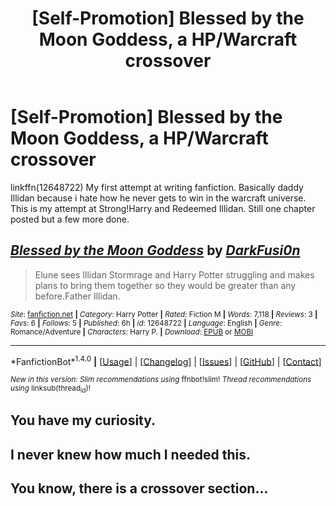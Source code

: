 #+TITLE: [Self-Promotion] Blessed by the Moon Goddess, a HP/Warcraft crossover

* [Self-Promotion] Blessed by the Moon Goddess, a HP/Warcraft crossover
:PROPERTIES:
:Author: DarkFusi0n
:Score: 1
:DateUnix: 1505151563.0
:DateShort: 2017-Sep-11
:END:
linkffn(12648722) My first attempt at writing fanfiction. Basically daddy Illidan because i hate how he never gets to win in the warcraft universe. This is my attempt at Strong!Harry and Redeemed Illidan. Still one chapter posted but a few more done.


** [[http://www.fanfiction.net/s/12648722/1/][*/Blessed by the Moon Goddess/*]] by [[https://www.fanfiction.net/u/7743763/DarkFusi0n][/DarkFusi0n/]]

#+begin_quote
  Elune sees Illidan Stormrage and Harry Potter struggling and makes plans to bring them together so they would be greater than any before.Father Illidan.
#+end_quote

^{/Site/: [[http://www.fanfiction.net/][fanfiction.net]] *|* /Category/: Harry Potter *|* /Rated/: Fiction M *|* /Words/: 7,118 *|* /Reviews/: 3 *|* /Favs/: 6 *|* /Follows/: 5 *|* /Published/: 6h *|* /id/: 12648722 *|* /Language/: English *|* /Genre/: Romance/Adventure *|* /Characters/: Harry P. *|* /Download/: [[http://www.ff2ebook.com/old/ffn-bot/index.php?id=12648722&source=ff&filetype=epub][EPUB]] or [[http://www.ff2ebook.com/old/ffn-bot/index.php?id=12648722&source=ff&filetype=mobi][MOBI]]}

--------------

*FanfictionBot*^{1.4.0} *|* [[[https://github.com/tusing/reddit-ffn-bot/wiki/Usage][Usage]]] | [[[https://github.com/tusing/reddit-ffn-bot/wiki/Changelog][Changelog]]] | [[[https://github.com/tusing/reddit-ffn-bot/issues/][Issues]]] | [[[https://github.com/tusing/reddit-ffn-bot/][GitHub]]] | [[[https://www.reddit.com/message/compose?to=tusing][Contact]]]

^{/New in this version: Slim recommendations using/ ffnbot!slim! /Thread recommendations using/ linksub(thread_id)!}
:PROPERTIES:
:Author: FanfictionBot
:Score: 1
:DateUnix: 1505151567.0
:DateShort: 2017-Sep-11
:END:


** You have my curiosity.
:PROPERTIES:
:Author: LocalMadman
:Score: 1
:DateUnix: 1505159670.0
:DateShort: 2017-Sep-12
:END:


** I never knew how much I needed this.
:PROPERTIES:
:Author: Lakas1236547
:Score: 1
:DateUnix: 1505165326.0
:DateShort: 2017-Sep-12
:END:


** You know, there is a crossover section...
:PROPERTIES:
:Author: Edocsiru
:Score: 1
:DateUnix: 1505200369.0
:DateShort: 2017-Sep-12
:END:
